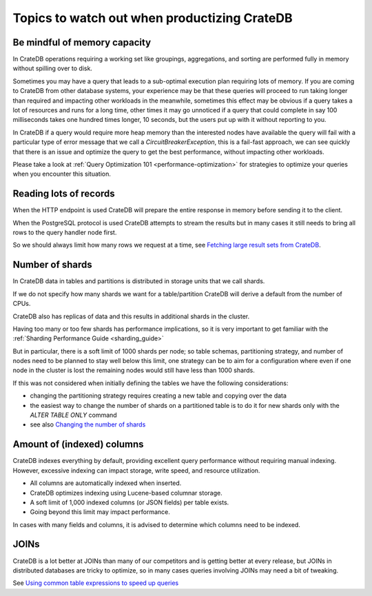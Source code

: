 .. _topics-to-watch-out-when-productizing-cratedb:

###############################################
 Topics to watch out when productizing CrateDB
###############################################

.. _mindful-of-memory:

*******************************
 Be mindful of memory capacity
*******************************

In CrateDB operations requiring a working set like groupings, aggregations, and
sorting are performed fully in memory without spilling over to disk.

Sometimes you may have a query that leads to a sub-optimal execution plan
requiring lots of memory. If you are coming to CrateDB from other database
systems, your experience may be that these queries will proceed to run taking
longer than required and impacting other workloads in the meanwhile, sometimes
this effect may be obvious if a query takes a lot of resources and runs for a
long time, other times it may go unnoticed if a query that could complete in say
100 milliseconds takes one hundred times longer, 10 seconds, but the users put
up with it without reporting to you.

In CrateDB if a query would require more heap memory than the interested nodes
have available the query will fail with a particular type of error message that
we call a `CircuitBreakerException`, this is a fail-fast approach, we can see
quickly that there is an issue and optimize the query to get the best
performance, without impacting other workloads.

Please take a look at :ref:`Query Optimization 101 <performance-optimization>` for strategies to optimize your
queries when you encounter this situation.

.. _reading-lots-of-records:

*************************
 Reading lots of records
*************************

When the HTTP endpoint is used CrateDB will prepare the entire response in
memory before sending it to the client.

When the PostgreSQL protocol is used CrateDB attempts to stream the results but
in many cases it still needs to bring all rows to the query handler node first.

So we should always limit how many rows we request at a time, see `Fetching
large result sets from CrateDB`_.

.. _number-of=shards:

******************
 Number of shards
******************

In CrateDB data in tables and partitions is distributed in storage units that we
call shards.

If we do not specify how many shards we want for a table/partition CrateDB will
derive a default from the number of CPUs.

CrateDB also has replicas of data and this results in additional shards in the
cluster.

Having too many or too few shards has performance implications, so it is very
important to get familiar with the :ref:`Sharding Performance Guide <sharding_guide>`

But in particular, there is a soft limit of 1000 shards per node; so table
schemas, partitioning strategy, and number of nodes need to be planned to stay
well below this limit, one strategy can be to aim for a configuration where even
if one node in the cluster is lost the remaining nodes would still have less
than 1000 shards.

If this was not considered when initially defining the tables we have the
following considerations:

-  changing the partitioning strategy requires creating a new table and copying
   over the data
-  the easiest way to change the number of shards on a partitioned table is to
   do it for new shards only with the `ALTER TABLE ONLY` command
-  see also `Changing the number of shards`_

.. _amount-of-indexed-columns:

*****************************
 Amount of (indexed) columns
*****************************

CrateDB indexes everything by default, providing excellent query performance
without requiring manual indexing. However, excessive indexing can impact
storage, write speed, and resource utilization.

-  All columns are automatically indexed when inserted.
-  CrateDB optimizes indexing using Lucene-based columnar storage.
-  A soft limit of 1,000 indexed columns (or JSON fields) per table exists.
-  Going beyond this limit may impact performance.

In cases with many fields and columns, it is advised to determine which columns
need to be indexed.

.. _section-joins:

*******
 JOINs
*******

CrateDB is a lot better at JOINs than many of our competitors and is getting
better at every release, but JOINs in distributed databases are tricky to
optimize, so in many cases queries involving JOINs may need a bit of tweaking.

See `Using common table expressions to speed up queries`_

.. _changing the number of shards: https://cratedb.com/docs/crate/reference/en/latest/general/ddl/alter-table.html#alter-shard-number

.. _fetching large result sets from cratedb: https://community.cratedb.com/t/fetching-large-result-sets-from-cratedb/1270

.. _using common table expressions to speed up queries: https://community.cratedb.com/t/using-common-table-expressions-to-speed-up-queries/1719
